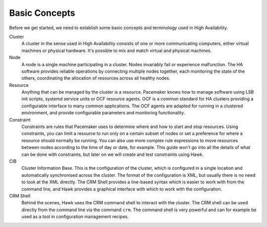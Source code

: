 Basic Concepts
==============

Before we get started, we need to establish some basic concepts and
terminology used in High Availability.

Cluster
  A cluster in the sense used in High Availability consists of one or
  more communicating computers, either virtual machines or physical
  hardware. It's possible to mix and match virtual and physical
  machines.

Node
  A node is a single machine participating in a cluster. Nodes
  invariably fail or experience malfunction. The HA software provides
  reliable operations by connecting multiple nodes together, each
  monitoring the state of the others, coordinating the allocation of
  resources across all healthy nodes.

Resource
  Anything that can be managed by the cluster is a resource. Pacemaker
  knows how to manage software using LSB init scripts, systemd service
  units or OCF resource agents. OCF is a common standard for HA
  clusters providing a configurable interface to many common
  applications. The OCF agents are adapted for running in a clustered
  environment, and provide configurable parameters and monitoring
  functionality.

Constraint
  Constraints are rules that Pacemaker uses to determine where and how
  to start and stop resources. Using constraints, you can limit a
  resource to run only on a certain subset of nodes or set a
  preference for where a resource should normally be running. You can
  also use more complex rule expressions to move resources between
  nodes according to the time of day or date, for example. This guide
  won't go into all the details of what can be done with constraints,
  but later on we will create and test constraints using Hawk.

CIB
  Cluster Information Base. This is the configuration of the cluster,
  which is configured in a single location and automatically
  synchronised across the cluster. The format of the configuration is
  XML, but usually there is no need to look at the XML directly. The
  CRM Shell provides a line-based syntax which is easier to work with
  from the command line, and Hawk provides a graphical interface with
  which to work with the configuration.

CRM Shell
  Behind the scenes, Hawk uses the CRM command shell to interact with
  the cluster. The CRM shell can be used directly from the command
  line via the command ``crm``. The command shell is very powerful and
  can for example be used as a tool in configuration management
  recipes.

